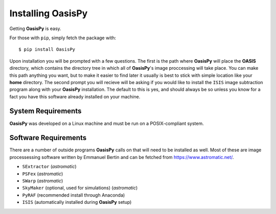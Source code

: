 Installing **OasisPy**
======================

Getting **OasisPy** is easy.

For those with ``pip``, simply fetch the package with::

	$ pip install OasisPy

Upon installation you will be prompted with a few questions. The first is the path where **OasisPy** will place the **OASIS** directory, which contains the directory tree in which all of **OasisPy**'s image proccessing will take place. You can make this path anything you want, but to make it easier to find later it usually is best to stick with simple location like your **home** directory. The second prompt you will recieve will be asking if you would like to install the ``ISIS`` image subtraction program along with your **OasisPy** installation. The default to this is yes, and should always be so unless you know for a fact you have this software already installed on your machine.

System Requirements
^^^^^^^^^^^^^^^^^^^

**OasisPy** was developed on a Linux machine and must be run on a POSIX-compliant system.

Software Requirements
^^^^^^^^^^^^^^^^^^^^^

There are a number of outside programs **OasisPy** calls on that will need to be installed as well. Most of these are image processessing software written by Emmanuel Bertin and can be fetched from `<https://www.astromatic.net/>`_.

* ``SExtractor`` (*astromatic*)
* ``PSFex`` (*astromatic*)
* ``SWarp`` (*astromatic*)
* ``SkyMaker`` (optional, used for simulations) (*astromatic*)
* ``PyRAF`` (recommended install through Anaconda)
* ``ISIS`` (automatically installed during **OasisPy** setup)

